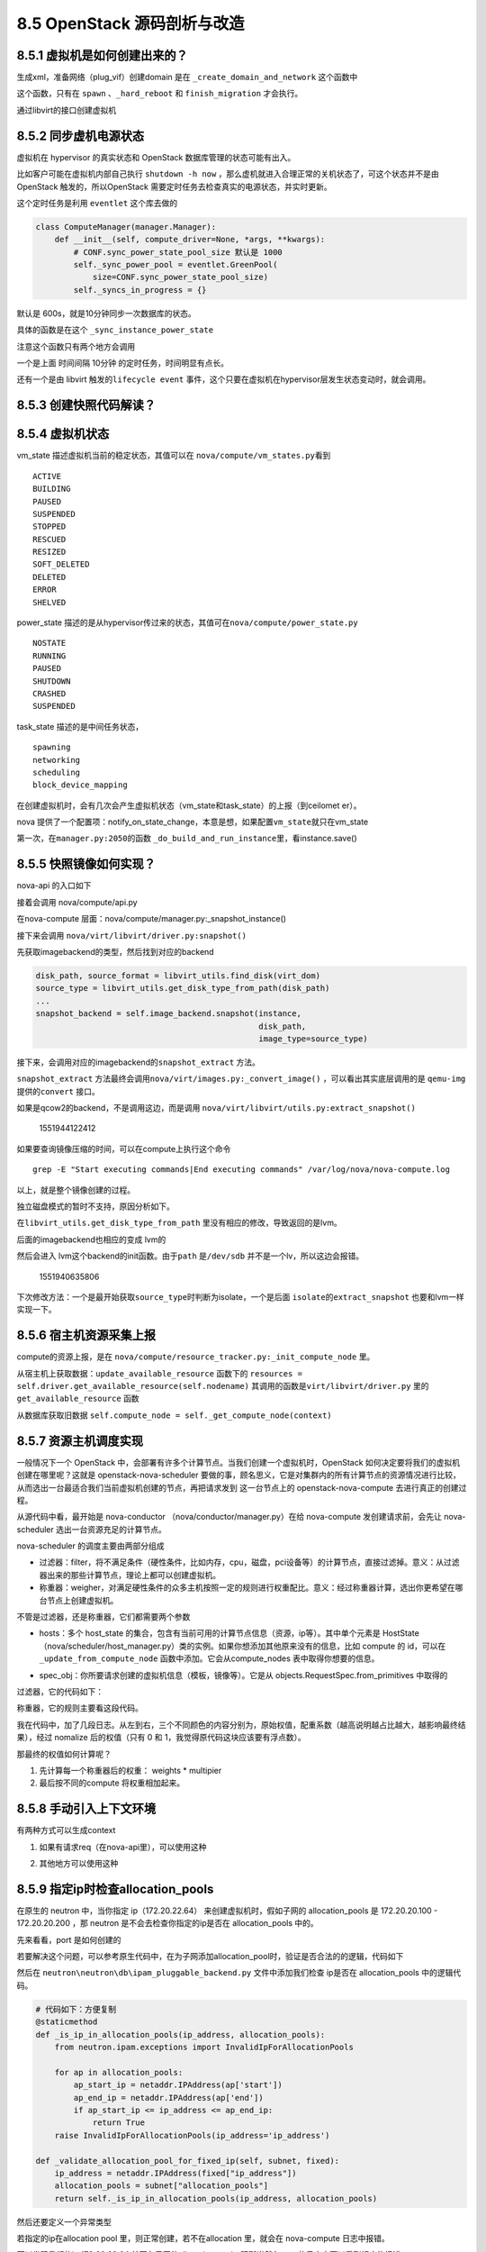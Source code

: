 8.5 OpenStack 源码剖析与改造
============================

8.5.1 虚拟机是如何创建出来的？
------------------------------

生成xml，准备网络（plug_vif）创建domain 是在
``_create_domain_and_network`` 这个函数中

|image0|

这个函数，只有在 ``spawn`` 、\ ``_hard_reboot`` 和 ``finish_migration``
才会执行。

通过libvirt的接口创建虚拟机

|image1|

8.5.2 同步虚机电源状态
----------------------

虚拟机在 hypervisor 的真实状态和 OpenStack 数据库管理的状态可能有出入。

比如客户可能在虚拟机内部自己执行 ``shutdown -h now``
，那么虚机就进入合理正常的关机状态了，可这个状态并不是由 OpenStack
触发的，所以OpenStack 需要定时任务去检查真实的电源状态，并实时更新。

这个定时任务是利用 ``eventlet`` 这个库去做的

.. code:: python

   class ComputeManager(manager.Manager):
       def __init__(self, compute_driver=None, *args, **kwargs):
           # CONF.sync_power_state_pool_size 默认是 1000
           self._sync_power_pool = eventlet.GreenPool(
               size=CONF.sync_power_state_pool_size)
           self._syncs_in_progress = {}

默认是 600s，就是10分钟同步一次数据库的状态。

|image2|

具体的函数是在这个 ``_sync_instance_power_state``

|image3|

注意这个函数只有两个地方会调用

一个是上面 时间间隔 10分钟 的定时任务，时间明显有点长。

还有一个是由 libvirt 触发的\ ``lifecycle event``
事件，这个只要在虚拟机在hypervisor层发生状态变动时，就会调用。

|image4|

8.5.3 创建快照代码解读？
------------------------

8.5.4 虚拟机状态
----------------

vm_state 描述虚拟机当前的稳定状态，其值可以在
``nova/compute/vm_states.py``\ 看到

::

   ACTIVE
   BUILDING
   PAUSED
   SUSPENDED
   STOPPED
   RESCUED
   RESIZED
   SOFT_DELETED
   DELETED
   ERROR
   SHELVED

power_state
描述的是从hypervisor传过来的状态，其值可在\ ``nova/compute/power_state.py``

::

   NOSTATE
   RUNNING
   PAUSED
   SHUTDOWN
   CRASHED
   SUSPENDED

task_state 描述的是中间任务状态，

::

   spawning
   networking
   scheduling
   block_device_mapping

在创建虚拟机时，会有几次会产生虚拟机状态（vm_state和task_state）的上报（到ceilomet
er）。

nova
提供了一个配置项：notify_on_state_change，本意是想，如果配置\ ``vm_state``\ 就只在vm_state

第一次，在\ ``manager.py:2050``\ 的函数
``_do_build_and_run_instance``\ 里，看instance.save()

8.5.5 快照镜像如何实现？
------------------------

nova-api 的入口如下

|image5|

接着会调用 nova/compute/api.py

|image6|

在nova-compute 层面：nova/compute/manager.py:_snapshot_instance()

|image7|

接下来会调用 ``nova/virt/libvirt/driver.py:snapshot()``

|image8|

先获取imagebackend的类型，然后找到对应的backend

.. code:: python

   disk_path, source_format = libvirt_utils.find_disk(virt_dom)
   source_type = libvirt_utils.get_disk_type_from_path(disk_path)
   ...
   snapshot_backend = self.image_backend.snapshot(instance,
                                                  disk_path,
                                                  image_type=source_type)

接下来，会调用对应的imagebackend的\ ``snapshot_extract`` 方法。

|image9|

``snapshot_extract``
方法最终会调用\ ``nova/virt/images.py:_convert_image()``
，可以看出其实底层调用的是 ``qemu-img`` 提供的\ ``convert`` 接口。

|image10|

如果是qcow2的backend，不是调用这边，而是调用
``nova/virt/libvirt/utils.py:extract_snapshot()``

.. figure:: C:\Users\wangbm\AppData\Roaming\Typora\typora-user-images\1551944122412.png
   :alt: 1551944122412

   1551944122412

如果要查询镜像压缩的时间，可以在compute上执行这个命令

::

   grep -E "Start executing commands|End executing commands" /var/log/nova/nova-compute.log

以上，就是整个镜像创建的过程。

独立磁盘模式的暂时不支持，原因分析如下。

在\ ``libvirt_utils.get_disk_type_from_path``
里没有相应的修改，导致返回的是lvm。

|image11|

后面的imagebackend也相应的变成 lvm的

|image12|

然后会进入 lvm这个backend的init函数。由于\ ``path`` 是\ ``/dev/sdb``
并不是一个lv，所以这边会报错。

.. figure:: C:\Users\wangbm\AppData\Roaming\Typora\typora-user-images\1551940635806.png
   :alt: 1551940635806

   1551940635806

下次修改方法：一个是最开始获取\ ``source_type``\ 时判断为isolate，一个是后面
``isolate``\ 的\ ``extract_snapshot`` 也要和lvm一样实现一下。

8.5.6 宿主机资源采集上报
------------------------

compute的资源上报，是在
``nova/compute/resource_tracker.py:_init_compute_node`` 里。

从宿主机上获取数据：\ ``update_available_resource`` 函数下的
``resources = self.driver.get_available_resource(self.nodename)``
其调用的函数是\ ``virt/libvirt/driver.py`` 里的
``get_available_resource`` 函数

|image13|

从数据库获取旧数据
``self.compute_node = self._get_compute_node(context)``

8.5.7 资源主机调度实现
----------------------

一般情况下一个 OpenStack
中，会部署有许多个计算节点。当我们创建一个虚拟机时，OpenStack
如何决定要将我们的虚拟机创建在哪里呢？这就是 openstack-nova-scheduler
要做的事，顾名思义，它是对集群内的所有计算节点的资源情况进行比较，从而选出一台最适合我们当前虚拟机创建的节点，再把请求发到
这一台节点上的 openstack-nova-compute 去进行真正的创建过程。

从源代码中看，最开始是 nova-conductor （nova/conductor/manager.py）在给
nova-compute 发创建请求前，会先让 nova-scheduler
选出一台资源充足的计算节点。

|image14|

nova-scheduler 的调度主要由两部分组成

|image15|

-  过滤器：filter，将不满足条件（硬性条件，比如内存，cpu，磁盘，pci设备等）的计算节点，直接过滤掉。意义：从过滤器出来的那些计算节点，理论上都可以创建虚拟机。
-  称重器：weigher，对满足硬性条件的众多主机按照一定的规则进行权重配比。意义：经过称重器计算，选出你更希望在哪台节点上创建虚拟机。

不管是过滤器，还是称重器，它们都需要两个参数

-  hosts：多个 host_state
   的集合，包含有当前可用的计算节点信息（资源，ip等）。其中单个元素是
   HostState
   （nova/scheduler/host_manager.py）类的实例。如果你想添加其他原来没有的信息，比如
   compute 的 id，可以在 ``_update_from_compute_node``
   函数中添加。它会从compute_nodes 表中取得你想要的信息。

   |image16|

-  spec_obj：你所要请求创建的虚拟机信息（模板，镜像等）。它是从
   objects.RequestSpec.from_primitives 中取得的

   |image17|

过滤器，它的代码如下：

|image18|

称重器，它的规则主要看这段代码。

|image19|

我在代码中，加了几段日志。从左到右，三个不同颜色的内容分别为，原始权值，配重系数（越高说明越占比越大，越影响最终结果），经过
nomalize 后的权值（只有 0 和 1，我觉得原代码这块应该要有浮点数）。

|image20|

那最终的权值如何计算呢？

1. 先计算每一个称重器后的权重： weights \* multipier
2. 最后按不同的compute 将权重相加起来。

8.5.8 手动引入上下文环境
------------------------

有两种方式可以生成context

1. 如果有请求req（在nova-api里），可以使用这种

|image21|

2. 其他地方可以使用这种

|image22|

8.5.9 指定ip时检查allocation_pools
----------------------------------

在原生的 neutron 中，当你指定 ip（172.20.22.64）
来创建虚拟机时，假如子网的 allocation_pools 是 172.20.20.100 -
172.20.20.200 ，那 neutron 是不会去检查你指定的ip是否在 allocation_pools
中的。

先来看看，port 是如何创建的

|image23|

若要解决这个问题，可以参考原生代码中，在为子网添加allocation_pool时，验证是否合法的的逻辑，代码如下

|image24|

然后在 ``neutron\neutron\db\ipam_pluggable_backend.py``
文件中添加我们检查 ip是否在 allocation_pools 中的逻辑代码。

|image25|

.. code:: python

       # 代码如下：方便复制
       @staticmethod
       def _is_ip_in_allocation_pools(ip_address, allocation_pools):
           from neutron.ipam.exceptions import InvalidIpForAllocationPools

           for ap in allocation_pools:
               ap_start_ip = netaddr.IPAddress(ap['start'])
               ap_end_ip = netaddr.IPAddress(ap['end'])
               if ap_start_ip <= ip_address <= ap_end_ip:
                   return True
           raise InvalidIpForAllocationPools(ip_address='ip_address')

       def _validate_allocation_pool_for_fixed_ip(self, subnet, fixed):
           ip_address = netaddr.IPAddress(fixed["ip_address"])
           allocation_pools = subnet["allocation_pools"]
           return self._is_ip_in_allocation_pools(ip_address, allocation_pools)

然后还要定义一个异常类型

|image26|

若指定的ip在allocation pool 里，则正常创建，若不在allocation 里，就会在
nova-compute 日志中报错。

|image27|

可以发现我们的ip 172.20.22.64 并不在子网的allocation
pool，理所当然在nova的日志中可以看到相应的报错。

|image28|

8.5.10 attach port时ip占用提示
------------------------------

当你调用 ``os-interface``
（指定了ip）接口给一台虚拟机添加一张网卡时，若这个ip已经被使用。

nova-api 返回的结果令人无法理解：

::

    [{"computeFault": {"message": "Unexpected API Error. Please report this at http://bugs.launchpad.net/nova/ and attach the Nova API log if possible.\n<class 'oslo_messaging.rpc.client.RemoteError'>", "code": 500}}]. 

究其原因，是 nova 在调用neutron的api
创建port时，如果ip已被占用，必须neutron会抛出
IpAddressAlreadyAllocated，而在 neutronclient 只有 IpAddressInUseClient
的异常，并不匹配，在neutronclient 端与neutron 对应的异常应该为
IpAddressAlreadyAllocatedClient 。

|image29|

如何让nova-api能够返回具体的错误信息呢？

解决方法有两种，

一种是，在 neutronclient/common/exceptions.py 里添加
IpAddressAlreadyAllocatedClient 异常。

并且在nova 创建port的代码处，捕获这个异常

|image30|

这种要改两个组件，而且要将neutronclient 的代码也管理起来，较为麻烦

一种是，只改neutron，在neutron/ipam/exceptions.py 添加一个与
neutronclient 相对应的异常。

|image31|

然后修改 neutron/ipam/drivers/neutrondb_ipam/drivers.py 修改异常类型

|image32|

通过 postman 进行模拟，已经可以返回具体的信息

|image33|

另附：neutron 是如何判断ip是否已经占用？代码如下

|image34|

8.5.11 nova-compute 如何启动的？
--------------------------------

从 /usr/bin/nova-compute 这个文件可以了解到nova-compute的入口是
``nova.cmd.compute:main()``

|image35|

从这个入口进去，会开启一个 ``nova-compute`` 的服务。

|image36|

当调用 service.Service.create 时（create
是一个工厂函数），实际是返回实例化的 service.Service 对象。当没有传入
manager 时，就会以binary 里的为准。比如binary
是\ ``nova-compute``\ ，那manager_cls 就是
``compute_manager``\ ，对应的manager 导入路径，会从配置里读取。

|image37|

8.5.13 支持指定子网和指定ip
---------------------------

在 nova-api 接收请求处。

|image38|

|image39|

对 network_info 进行解析，然后塞给 request 对象返回。

|image40|

8.5.14 HTTP 状态码
------------------

在 标准库 WebOB 中

::

   Exception
     HTTPException
       HTTPOk
         * 200 - :class:`HTTPOk`
         * 201 - :class:`HTTPCreated`
         * 202 - :class:`HTTPAccepted`
         * 203 - :class:`HTTPNonAuthoritativeInformation`
         * 204 - :class:`HTTPNoContent`
         * 205 - :class:`HTTPResetContent`
         * 206 - :class:`HTTPPartialContent`
       HTTPRedirection
         * 300 - :class:`HTTPMultipleChoices`
         * 301 - :class:`HTTPMovedPermanently`
         * 302 - :class:`HTTPFound`
         * 303 - :class:`HTTPSeeOther`
         * 304 - :class:`HTTPNotModified`
         * 305 - :class:`HTTPUseProxy`
         * 307 - :class:`HTTPTemporaryRedirect`
         * 308 - :class:`HTTPPermanentRedirect`
       HTTPError
         HTTPClientError
           * 400 - :class:`HTTPBadRequest`
           * 401 - :class:`HTTPUnauthorized`
           * 402 - :class:`HTTPPaymentRequired`
           * 403 - :class:`HTTPForbidden`
           * 404 - :class:`HTTPNotFound`
           * 405 - :class:`HTTPMethodNotAllowed`
           * 406 - :class:`HTTPNotAcceptable`
           * 407 - :class:`HTTPProxyAuthenticationRequired`
           * 408 - :class:`HTTPRequestTimeout`
           * 409 - :class:`HTTPConflict`
           * 410 - :class:`HTTPGone`
           * 411 - :class:`HTTPLengthRequired`
           * 412 - :class:`HTTPPreconditionFailed`
           * 413 - :class:`HTTPRequestEntityTooLarge`
           * 414 - :class:`HTTPRequestURITooLong`
           * 415 - :class:`HTTPUnsupportedMediaType`
           * 416 - :class:`HTTPRequestRangeNotSatisfiable`
           * 417 - :class:`HTTPExpectationFailed`
           * 422 - :class:`HTTPUnprocessableEntity`
           * 423 - :class:`HTTPLocked`
           * 424 - :class:`HTTPFailedDependency`
           * 428 - :class:`HTTPPreconditionRequired`
           * 429 - :class:`HTTPTooManyRequests`
           * 431 - :class:`HTTPRequestHeaderFieldsTooLarge`
           * 451 - :class:`HTTPUnavailableForLegalReasons`
         HTTPServerError
           * 500 - :class:`HTTPInternalServerError`
           * 501 - :class:`HTTPNotImplemented`
           * 502 - :class:`HTTPBadGateway`
           * 503 - :class:`HTTPServiceUnavailable`
           * 504 - :class:`HTTPGatewayTimeout`
           * 505 - :class:`HTTPVersionNotSupported`
           * 511 - :class:`HTTPNetworkAuthenticationRequired`

8.5.15 不同存储方式xml
----------------------

lvm

.. code:: xml

   <disk type='block' device='disk'>
       <driver name='qemu' type='raw' cache='none' io='native'/>
       <source dev='/dev/hdd-volumes/0fd65882-945e-4386-b2f2-5a36d62fefad_disk.eph0'/>
       <target dev='vdb' bus='virtio'/>
       <address type='pci' domain='0x0000' bus='0x00' slot='0x05' function='0x0'/>
   </disk>

qcow2

.. code:: xml

   <disk type='file' device='disk'>
       <driver name='qemu' type='qcow2' cache='writeback'/>
       <source file='/var/lib/nova/instances/12522ab8-703f-4528-beb0-5ae5767a0a42/disk/disk'/>
       <target dev='vda' bus='virtio'/>
       <address type='pci' domain='0x0000' bus='0x00' slot='0x05' function='0x0'/>
   </disk>

config（configdrive）

.. code:: xml

   <disk type='file' device='cdrom'>
       <driver name='qemu' type='raw' cache='writeback'/>
       <source file='/var/lib/nova/instances/12522ab8-703f-4528-beb0-5ae5767a0a42/disk.config'/>
       <target dev='hda' bus='ide'/>
       <readonly/>
       <address type='drive' controller='0' bus='0' target='0' unit='0'/>
   </disk>

isolate

.. code:: xml

   <disk type='block' device='disk'>
       <driver name='qemu' type='raw' cache='none' io='native'/>
       <source dev='/dev/sdb'/>
       <target dev='vdb' bus='virtio'/>
       <address type='pci' domain='0x0000' bus='0x00' slot='0x05' function='0x0'/>
   </disk>

其他都好理解，这个qcow2的类型，有一点点的不一样。

他是先创建一个在LVM存储池中，创建一个LV。

然后为这个LV，创建一个软连接，通过 ``df -Th`` 可以看到 这个LV 挂载到
一个目录下。这个目录下有一个名为 disk 的qcow2文件，而这个qcow2
文件的backing file 是指向一个 base 镜像文件（raw格式）。

|image41|

8.5.16 独立磁盘与LVM
--------------------

**独立磁盘**

优点：虚拟机磁盘互不影响，IO不共享，不会因为一块物理盘挂了而影响所有的虚拟机。

缺点：无法像 LVM
存储池那样，做到精准而灵活的资源分配，有可能造成资源浪费或资源不足。

|image42|

**LVM**

优点：可以根据业务或者其他条件（如介质类型），对多块物理盘组合成一个VG，实现精准而灵活的资源分配

缺点：不同虚拟机之间，磁盘IO共享，不同客户之间的性能会出现争抢的情况；稳定性不好，如果一块盘坏了，有可能有多个虚拟机受到影响。

8.5.17 主机组的使用
-------------------

在 flavor 上有一个 extra_spec 可以设置多个参数，nova
本身自带了许多，当然这个参数可以自定义。

这个参数有什么用呢，需要搭配主机组使用。

只要在主机组上设置的metadata 的 key-value 和 extra_spec
的key-value一样就可以实现宿主机的过滤。

|image43|

--------------

.. figure:: http://image.python-online.cn/20190511161447.png
   :alt: 关注公众号，获取最新干货！


.. |image0| image:: http://image.python-online.cn/20190526144846.png
.. |image1| image:: http://image.python-online.cn/20190529135942.png
.. |image2| image:: http://image.python-online.cn/20190530204839.png
.. |image3| image:: http://image.python-online.cn/20190530204505.png
.. |image4| image:: http://image.python-online.cn/20190530210912.png
.. |image5| image:: http://image.python-online.cn/20190508110723.png
.. |image6| image:: http://image.python-online.cn/20190508111109.png
.. |image7| image:: http://image.python-online.cn/20190508095028.png
.. |image8| image:: http://image.python-online.cn/20190508111527.png
.. |image9| image:: http://image.python-online.cn/FhRPy4B1xEI9SfoD2RcunJl15ZE3
.. |image10| image:: http://image.python-online.cn/FuyMWZS6HF4g3rPwTlLcereZxg4L
.. |image11| image:: http://image.python-online.cn/FnJA8RNIvJN2lAEXbKtJDpOLg1vg
.. |image12| image:: http://image.python-online.cn/FnGyI8jCQFLCGi0pGVmI3SV6pDrv
.. |image13| image:: http://image.python-online.cn/FrbE6oEZ3vtTWwDfMNQ16MGi6SWr
.. |image14| image:: http://image.python-online.cn/20190424212211.png
.. |image15| image:: http://image.python-online.cn/20190424213430.png
.. |image16| image:: http://image.python-online.cn/20190424214653.png
.. |image17| image:: http://image.python-online.cn/20190424214540.png
.. |image18| image:: http://image.python-online.cn/20190424221602.png
.. |image19| image:: http://image.python-online.cn/20190424215735.png
.. |image20| image:: http://image.python-online.cn/20190424220008.png
.. |image21| image:: http://image.python-online.cn/20190426153322.png
.. |image22| image:: http://image.python-online.cn/20190426152148.png
.. |image23| image:: http://image.python-online.cn/20190526141815.png
.. |image24| image:: http://image.python-online.cn/20190526142453.png
.. |image25| image:: http://image.python-online.cn/20190526134519.png
.. |image26| image:: http://image.python-online.cn/20190526141226.png
.. |image27| image:: http://image.python-online.cn/20190526134543.png
.. |image28| image:: http://image.python-online.cn/20190526134618.png
.. |image29| image:: http://image.python-online.cn/20190526140213.png
.. |image30| image:: http://image.python-online.cn/20190526140301.png
.. |image31| image:: http://image.python-online.cn/20190526140315.png
.. |image32| image:: http://image.python-online.cn/20190526140336.png
.. |image33| image:: http://image.python-online.cn/20190526140410.png
.. |image34| image:: http://image.python-online.cn/20190526143235.png
.. |image35| image:: http://image.python-online.cn/20190526205152.png
.. |image36| image:: http://image.python-online.cn/20190526165007.png
.. |image37| image:: http://image.python-online.cn/20190526204328.png
.. |image38| image:: http://image.python-online.cn/20190529203441.png
.. |image39| image:: http://image.python-online.cn/20190529215953.png
.. |image40| image:: http://image.python-online.cn/20190529215825.png
.. |image41| image:: http://image.python-online.cn/20190627213044.png
.. |image42| image:: http://image.python-online.cn/20190627213609.png
.. |image43| image:: http://image.python-online.cn/20190627215038.png

